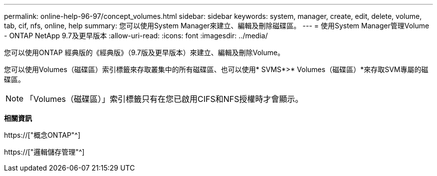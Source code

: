 ---
permalink: online-help-96-97/concept_volumes.html 
sidebar: sidebar 
keywords: system, manager, create, edit, delete, volume, tab, cif, nfs, online, help 
summary: 您可以使用System Manager來建立、編輯及刪除磁碟區。 
---
= 使用System Manager管理Volume - ONTAP NetApp 9.7及更早版本
:allow-uri-read: 
:icons: font
:imagesdir: ../media/


[role="lead"]
您可以使用ONTAP 經典版的《經典版》（9.7版及更早版本）來建立、編輯及刪除Volume。

您可以使用Volumes（磁碟區）索引標籤來存取叢集中的所有磁碟區、也可以使用* SVMS*>* Volumes（磁碟區）*來存取SVM專屬的磁碟區。

[NOTE]
====
「Volumes（磁碟區）」索引標籤只有在您已啟用CIFS和NFS授權時才會顯示。

====
*相關資訊*

https://["概念ONTAP"^]

https://["邏輯儲存管理"^]
